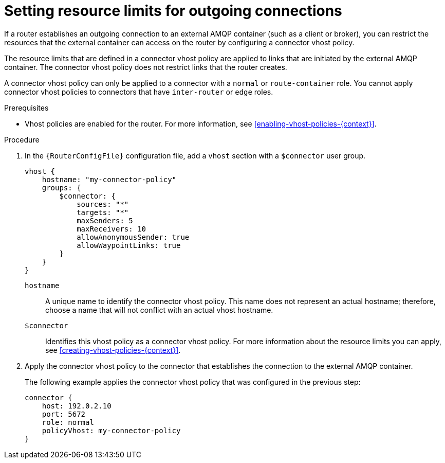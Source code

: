 ////
Licensed to the Apache Software Foundation (ASF) under one
or more contributor license agreements.  See the NOTICE file
distributed with this work for additional information
regarding copyright ownership.  The ASF licenses this file
to you under the Apache License, Version 2.0 (the
"License"); you may not use this file except in compliance
with the License.  You may obtain a copy of the License at

  http://www.apache.org/licenses/LICENSE-2.0

Unless required by applicable law or agreed to in writing,
software distributed under the License is distributed on an
"AS IS" BASIS, WITHOUT WARRANTIES OR CONDITIONS OF ANY
KIND, either express or implied.  See the License for the
specific language governing permissions and limitations
under the License
////

// This module is included in the following assemblies:
//
// setting-connection-resource-limits-messaging-endpoints.adoc

[id='setting-resource-limits-outgoing-connections-{context}']
= Setting resource limits for outgoing connections

If a router establishes an outgoing connection to an external AMQP container (such as a client or broker), you can restrict the resources that the external container can access on the router by configuring a connector vhost policy.

The resource limits that are defined in a connector vhost policy are applied to links that are initiated by the external AMQP container. The connector vhost policy does not restrict links that the router creates.

A connector vhost policy can only be applied to a connector with a `normal` or `route-container` role. You cannot apply connector vhost policies to connectors that have `inter-router` or `edge` roles.

.Prerequisites

* Vhost policies are enabled for the router. For more information, see xref:enabling-vhost-policies-{context}[].

.Procedure

. In the `{RouterConfigFile}` configuration file, add a `vhost` section with a `$connector` user group.
+
--
[options="nowrap"]
----
vhost {
    hostname: "my-connector-policy"
    groups: {
        $connector: {
            sources: "*"
            targets: "*"
            maxSenders: 5
            maxReceivers: 10
            allowAnonymousSender: true
            allowWaypointLinks: true
        }
    }
}
----

`hostname`::
A unique name to identify the connector vhost policy. This name does not represent an actual hostname; therefore, choose a name that will not conflict with an actual vhost hostname.

`$connector`::
Identifies this vhost policy as a connector vhost policy. For more information about the resource limits you can apply, see xref:creating-vhost-policies-{context}[].
--

. Apply the connector vhost policy to the connector that establishes the connection to the external AMQP container.
+
--
The following example applies the connector vhost policy that was configured in the previous step:

[options="nowrap"]
----
connector {
    host: 192.0.2.10
    port: 5672
    role: normal
    policyVhost: my-connector-policy
}
----
--
